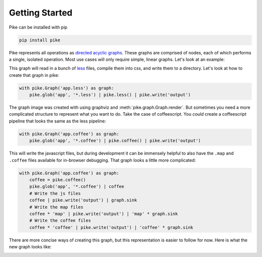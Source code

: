 Getting Started
===============
Pike can be installed with pip

.. code-block:: bash

    pip install pike

Pike represents all operations as `directed acyclic graphs
<http://en.wikipedia.org/wiki/Directed_acyclic_graph>`_. These graphs are
comprised of nodes, each of which performs a single, isolated operation. Most
use cases will only require simple, linear graphs. Let's look at an example:

.. image:: less_graph.png
    :align: center

This graph will read in a bunch of `less <http://lesscss.org/>`_ files, compile
them into css, and write them to a directory. Let's look at how to create that
graph in pike:

.. code-block:: python

    with pike.Graph('app.less') as graph:
        pike.glob('app', '*.less') | pike.less() | pike.write('output')

The graph image was created with using graphviz and
:meth:`pike.graph.Graph.render`. But sometimes you need a more complicated
structure to represent what you want to do. Take the case of coffeescript. You
*could* create a coffeescript pipeline that looks the same as the less
pipeline:

.. code-block:: python

    with pike.Graph('app.coffee') as graph:
        pike.glob('app', '*.coffee') | pike.coffee() | pike.write('output')

This will write the javascript files, but during development it can be
immensely helpful to also have the ``.map`` and ``.coffee`` files available for
in-browser debugging. That graph looks a little more complicated:

.. code-block:: python

    with pike.Graph('app.coffee') as graph:
        coffee = pike.coffee()
        pike.glob('app', '*.coffee') | coffee
        # Write the js files
        coffee | pike.write('output') | graph.sink
        # Write the map files
        coffee * 'map' | pike.write('output') | 'map' * graph.sink
        # Write the coffee files
        coffee * 'coffee' | pike.write('output') | 'coffee' * graph.sink

There are more concise ways of creating this graph, but this representation is
easier to follow for now. Here is what the new graph looks like:

.. image:: coffee_graph.png
    :align: center
